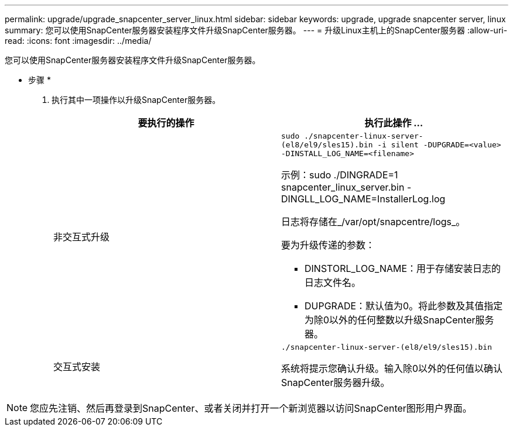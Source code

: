 ---
permalink: upgrade/upgrade_snapcenter_server_linux.html 
sidebar: sidebar 
keywords: upgrade, upgrade snapcenter server, linux 
summary: 您可以使用SnapCenter服务器安装程序文件升级SnapCenter服务器。 
---
= 升级Linux主机上的SnapCenter服务器
:allow-uri-read: 
:icons: font
:imagesdir: ../media/


[role="lead"]
您可以使用SnapCenter服务器安装程序文件升级SnapCenter服务器。

* 步骤 *

. 执行其中一项操作以升级SnapCenter服务器。
+
|===
| 要执行的操作 | 执行此操作 ... 


 a| 
非交互式升级
 a| 
`sudo ./snapcenter-linux-server-(el8/el9/sles15).bin -i silent -DUPGRADE=<value> -DINSTALL_LOG_NAME=<filename>`

示例：sudo ./DINGRADE=1 snapcenter_linux_server.bin -DINGLL_LOG_NAME=InstallerLog.log

日志将存储在_/var/opt/snapcentre/logs_。

要为升级传递的参数：

** DINSTORL_LOG_NAME：用于存储安装日志的日志文件名。
** DUPGRADE：默认值为0。将此参数及其值指定为除0以外的任何整数以升级SnapCenter服务器。




 a| 
交互式安装
 a| 
`./snapcenter-linux-server-(el8/el9/sles15).bin`

系统将提示您确认升级。输入除0以外的任何值以确认SnapCenter服务器升级。

|===



NOTE: 您应先注销、然后再登录到SnapCenter、或者关闭并打开一个新浏览器以访问SnapCenter图形用户界面。
